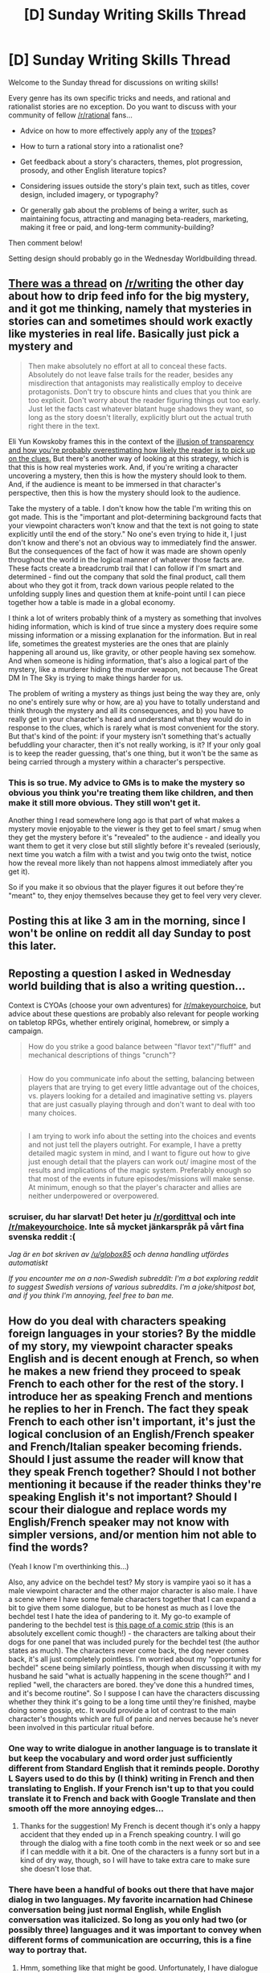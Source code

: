 #+TITLE: [D] Sunday Writing Skills Thread

* [D] Sunday Writing Skills Thread
:PROPERTIES:
:Author: xamueljones
:Score: 12
:DateUnix: 1486278672.0
:DateShort: 2017-Feb-05
:END:
Welcome to the Sunday thread for discussions on writing skills!

Every genre has its own specific tricks and needs, and rational and rationalist stories are no exception. Do you want to discuss with your community of fellow [[/r/rational]] fans...

- Advice on how to more effectively apply any of the [[http://tvtropes.org/pmwiki/pmwiki.php/Main/RationalFic][tropes]]?

- How to turn a rational story into a rationalist one?

- Get feedback about a story's characters, themes, plot progression, prosody, and other English literature topics?

- Considering issues outside the story's plain text, such as titles, cover design, included imagery, or typography?

- Or generally gab about the problems of being a writer, such as maintaining focus, attracting and managing beta-readers, marketing, making it free or paid, and long-term community-building?

Then comment below!

Setting design should probably go in the Wednesday Worldbuilding thread.


** [[https://www.reddit.com/r/writing/comments/5riibl/how_to_drip_feed_information_before_your_big/][There was a thread]] on [[/r/writing]] the other day about how to drip feed info for the big mystery, and it got me thinking, namely that mysteries in stories can and sometimes should work exactly like mysteries in real life. Basically just pick a mystery and

#+begin_quote
  Then make absolutely no effort at all to conceal these facts. Absolutely do not leave false trails for the reader, besides any misdirection that antagonists may realistically employ to deceive protagonists. Don't try to obscure hints and clues that you think are too explicit. Don't worry about the reader figuring things out too early. Just let the facts cast whatever blatant huge shadows they want, so long as the story doesn't literally, explicitly blurt out the actual truth right there in the text.
#+end_quote

Eli Yun Kowskoby frames this in the context of the [[http://yudkowsky.tumblr.com/writing/solvable-mysteries][illusion of transparency and how you're probably overestimating how likely the reader is to pick up on the clues.]] But there's another way of looking at this strategy, which is that this is how real mysteries work. And, if you're writing a character uncovering a mystery, then this is how the mystery should look to them. And, if the audience is meant to be immersed in that character's perspective, then this is how the mystery should look to the audience.

Take the mystery of a table. I don't know how the table I'm writing this on got made. This is the "important and plot-determining background facts that your viewpoint characters won't know and that the text is not going to state explicitly until the end of the story." No one's even trying to hide it, I just don't know and there's not an obvious way to immediately find the answer. But the consequences of the fact of how it was made are shown openly throughout the world in the logical manner of whatever those facts are. These facts create a breadcrumb trail that I can follow if I'm smart and determined - find out the company that sold the final product, call them about who they got it from, track down various people related to the unfolding supply lines and question them at knife-point until I can piece together how a table is made in a global economy.

I think a lot of writers probably think of a mystery as something that involves hiding information, which is kind of true since a mystery does require some missing information or a missing explanation for the information. But in real life, sometimes the greatest mysteries are the ones that are plainly happening all around us, like gravity, or other people having sex somehow. And when someone is hiding information, that's also a logical part of the mystery, like a murderer hiding the murder weapon, not because The Great DM In The Sky is trying to make things harder for us.

The problem of writing a mystery as things just being the way they are, only no one's entirely sure why or how, are a) you have to totally understand and think through the mystery and all its consequences, and b) you have to really get in your character's head and understand what they would do in response to the clues, which is rarely what is most convenient for the story. But that's kind of the point: if your mystery isn't something that's actually befuddling your character, then it's not really working, is it? If your only goal is to keep the reader guessing, that's one thing, but it won't be the same as being carried through a mystery within a character's perspective.
:PROPERTIES:
:Score: 8
:DateUnix: 1486320831.0
:DateShort: 2017-Feb-05
:END:

*** This is so true. My advice to GMs is to make the mystery so obvious you think you're treating them like children, and then make it still more obvious. They still won't get it.

Another thing I read somewhere long ago is that part of what makes a mystery movie enjoyable to the viewer is they get to feel smart / smug when they get the mystery before it's "revealed" to the audience - and ideally you want them to get it very close but still slightly before it's revealed (seriously, next time you watch a film with a twist and you twig onto the twist, notice how the reveal more likely than not happens almost immediately after you get it).

So if you make it so obvious that the player figures it out before they're "meant" to, they enjoy themselves because they get to feel very very clever.
:PROPERTIES:
:Author: MagicWeasel
:Score: 2
:DateUnix: 1486337368.0
:DateShort: 2017-Feb-06
:END:


** Posting this at like 3 am in the morning, since I won't be online on reddit all day Sunday to post this later.
:PROPERTIES:
:Author: xamueljones
:Score: 3
:DateUnix: 1486278742.0
:DateShort: 2017-Feb-05
:END:


** Reposting a question I asked in Wednesday world building that is also a writing question...

Context is CYOAs (choose your own adventures) for [[/r/makeyourchoice]], but advice about these questions are probably also relevant for people working on tabletop RPGs, whether entirely original, homebrew, or simply a campaign.

#+begin_quote
  How do you strike a good balance between "flavor text"/"fluff" and mechanical descriptions of things "crunch"?
#+end_quote

** 
   :PROPERTIES:
   :CUSTOM_ID: section
   :END:

#+begin_quote
  How do you communicate info about the setting, balancing between players that are trying to get every little advantage out of the choices, vs. players looking for a detailed and imaginative setting vs. players that are just casually playing through and don't want to deal with too many choices.
#+end_quote

** 
   :PROPERTIES:
   :CUSTOM_ID: section-1
   :END:

#+begin_quote
  I am trying to work info about the setting into the choices and events and not just tell the players outright. For example, I have a pretty detailed magic system in mind, and I want to figure out how to give just enough detail that the players can work out/ imagine most of the results and implications of the magic system. Preferably enough so that most of the events in future episodes/missions will make sense. At minimum, enough so that the player's character and allies are neither underpowered or overpowered.
#+end_quote
:PROPERTIES:
:Author: scruiser
:Score: 2
:DateUnix: 1486320306.0
:DateShort: 2017-Feb-05
:END:

*** scruiser, du har slarvat! Det heter ju [[/r/gordittval]] och inte [[/r/makeyourchoice]]. Inte så mycket jänkarspråk på vårt fina svenska reddit :(

/Jag är en bot skriven av [[/u/globox85]] och denna handling utfördes automatiskt/

/If you encounter me on a non-Swedish subreddit: I'm a bot exploring reddit to suggest Swedish versions of various subreddits. I'm a joke/shitpost bot, and if you think I'm annoying, feel free to ban me./
:PROPERTIES:
:Author: svenska_subbar
:Score: -1
:DateUnix: 1486320317.0
:DateShort: 2017-Feb-05
:END:


** How do you deal with characters speaking foreign languages in your stories? By the middle of my story, my viewpoint character speaks English and is decent enough at French, so when he makes a new friend they proceed to speak French to each other for the rest of the story. I introduce her as speaking French and mentions he replies to her in French. The fact they speak French to each other isn't important, it's just the logical conclusion of an English/French speaker and French/Italian speaker becoming friends. Should I just assume the reader will know that they speak French together? Should I not bother mentioning it because if the reader thinks they're speaking English it's not important? Should I scour their dialogue and replace words my English/French speaker may not know with simpler versions, and/or mention him not able to find the words?

(Yeah I know I'm overthinking this...)

Also, any advice on the bechdel test? My story is vampire yaoi so it has a male viewpoint character and the other major character is also male. I have a scene where I have some female characters together that I can expand a bit to give them some dialogue, but to be honest as much as I love the bechdel test I hate the idea of pandering to it. My go-to example of pandering to the bechdel test is [[http://www.discordcomics.com/comic/shades-of-a-091/][this page of a comic strip]] (this is an absolutely excellent comic though!) - the characters are talking about their dogs for one panel that was included purely for the bechdel test (the author states as much). The characters never come back, the dog never comes back, it's all just completely pointless. I'm worried about my "opportunity for bechdel" scene being similarly pointless, though when discussing it with my husband he said "what is actually happening in the scene though?" and I replied "well, the characters are bored. they've done this a hundred times, and it's become routine". So I suppose I can have the characters discussing whether they think it's going to be a long time until they're finished, maybe doing some gossip, etc. It would provide a lot of contrast to the main character's thoughts which are full of panic and nerves because he's never been involved in this particular ritual before.
:PROPERTIES:
:Author: MagicWeasel
:Score: 2
:DateUnix: 1486337236.0
:DateShort: 2017-Feb-06
:END:

*** One way to write dialogue in another language is to translate it but keep the vocabulary and word order just sufficiently different from Standard English that it reminds people. Dorothy L Sayers used to do this by (I think) writing in French and then translating to English. If your French isn't up to that you could translate it to French and back with Google Translate and then smooth off the more annoying edges...
:PROPERTIES:
:Author: MonstrousBird
:Score: 2
:DateUnix: 1486473659.0
:DateShort: 2017-Feb-07
:END:

**** Thanks for the suggestion! My French is decent though it's only a happy accident that they ended up in a French speaking country. I will go through the dialog with a fine tooth comb in the next week or so and see if I can meddle with it a bit. One of the characters is a funny sort but in a kind of dry way, though, so I will have to take extra care to make sure she doesn't lose that.
:PROPERTIES:
:Author: MagicWeasel
:Score: 1
:DateUnix: 1486474709.0
:DateShort: 2017-Feb-07
:END:


*** There have been a handful of books out there that have major dialog in two languages. My favorite incarnation had Chinese conversation being just normal English, while English conversation was italicized. So long as you only had two (or possibly three) languages and it was important to convey when different forms of communication are occurring, this is a fine way to portray that.
:PROPERTIES:
:Author: ketura
:Score: 1
:DateUnix: 1486746748.0
:DateShort: 2017-Feb-10
:END:

**** Hmm, something like that might be good. Unfortunately, I have dialogue in English, French, and Italian (probably 90%, 8%, 2% or something).

That said, it isn't important to convey when different languages are being used - if everyone spoke in English all the time it would be exactly the same. So I might stick to mentioning it once or twice. I also changed some sentence construction in parts of dialogue that were in French (e.g. French doesn't really have the gerund, so I removed most gerunds that would not have an obvious French equivilent from the originally-French dialogue).
:PROPERTIES:
:Author: MagicWeasel
:Score: 1
:DateUnix: 1486772519.0
:DateShort: 2017-Feb-11
:END:


** I don't know if this is the right place for this question, but here goes: how can I learn to write Slytherin (i.e. political & plotting) characters? I'm mostly Hufflepuff with a side of Gryffindor, I barely understand politics and I can't plot to save my life, so naturally I have a very hard time modelling these types of characters. It limits my creativity. Is there any hope for me?
:PROPERTIES:
:Author: Sagbata
:Score: 1
:DateUnix: 1486754161.0
:DateShort: 2017-Feb-10
:END:
